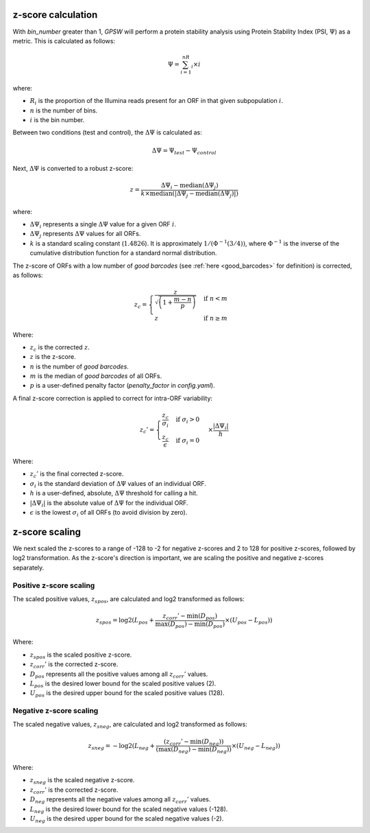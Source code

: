 z-score calculation
--------------------------------------------------------------------------------

With `bin_number` greater than 1, `GPSW` will perform a protein stability analysis using Protein Stability Index (PSI, :math:`\Psi`) as a metric. This is calculated as follows:

.. math::

   \Psi=\sum_{i=1}^nR_i \times i

where:

- :math:`R_i` is the proportion of the Illumina reads present for an ORF in that given subpopulation :math:`i`.
- :math:`n` is the number of bins.
- :math:`i` is the bin number.

Between two conditions (test and control), the :math:`\Delta\Psi` is calculated as:

.. math::

   \Delta\Psi = \Psi_{test} - \Psi_{control}

Next, :math:`\Delta\Psi` is converted to a robust z-score:

.. math::
   z = \frac{\Delta\Psi_i - \text{median}(\Delta\Psi_j)}{k \times \text{median}(|\Delta\Psi_j - \text{median}(\Delta\Psi_j)|)}


where:

- :math:`\Delta\Psi_i` represents a single :math:`\Delta\Psi` value for a given ORF :math:`i`.
- :math:`\Delta\Psi_j` represents :math:`\Delta\Psi` values for all ORFs.
- :math:`k` is a standard scaling constant (:math:`1.4826`). It is approximately :math:`1/(\Phi^{-1}(3/4))`, where :math:`\Phi^{-1}` is the inverse of the cumulative distribution function for a standard normal distribution. 

The z-score of ORFs with a low number of `good barcodes` (see :ref:`here <good_barcodes>` for definition) is corrected, as follows:

.. math::

   z_{c} =
   \begin{cases}
     \frac{z}{\sqrt{ \left( 1 + \frac{m - n}{p} \right) }} & \text{if } n < m \\
     z & \text{if } n \ge m
   \end{cases}

Where:

- :math:`z_{c}` is the corrected :math:`z`.
- :math:`z` is the z-score.
- :math:`n` is the number of `good barcodes`.
- :math:`m` is the median of `good barcodes` of all ORFs.
- :math:`p` is a user-defined penalty factor (`penalty_factor` in `config.yaml`).

A final z-score correction is applied to correct for intra-ORF variability:

.. math::

   z_{c}' = \begin{cases}
   \frac{z_{c}}{\sigma_i} & \text{if } \sigma_i > 0 \\
   \frac{z_{c}}{\epsilon} & \text{if } \sigma_i = 0
   \end{cases} \times \frac{|\Delta\Psi_i|}{h}

Where:

- :math:`z_{c}'` is the final corrected z-score.
- :math:`\sigma_{i}` is the standard deviation of :math:`\Delta\Psi` values of an individual ORF.
- :math:`h` is a user-defined, absolute, :math:`\Delta\Psi` threshold for calling a hit.
- :math:`|\Delta\Psi_i|` is the absolute value of :math:`\Delta\Psi` for the individual ORF.
- :math:`\epsilon` is the lowest :math:`\sigma_i` of all ORFs (to avoid division by zero).

z-score scaling
--------------------------------------------------------------------------------
We next scaled the z-scores to a range of -128 to -2 for negative z-scores and 2 to 128 for positive z-scores, followed by log2 transformation. As the z-score's direction is important, we are scaling the positive and negative z-scores separately.

Positive z-score scaling
^^^^^^^^^^^^^^^^^^^^^^^^^^^^^^^^^^^^^^^^^^^^^^^^^^^^^^^^^^^^^^^^^^^^^^^^^^^^^^^^
The scaled positive values, :math:`z_{spos}`, are calculated and log2 transformed as follows:

.. math::

   z_{spos} = \log2(L_{pos} + \frac{z_{corr}' - \min(D_{pos})}{\max(D_{pos}) - \min(D_{pos})} \times (U_{pos} - L_{pos}))

Where:

- :math:`z_{spos}` is the scaled positive z-score.
- :math:`z_{corr}'` is the corrected z-score.
- :math:`D_{pos}` represents all the positive values among all :math:`z_{corr}'` values.
- :math:`L_{pos}` is the desired lower bound for the scaled positive values (2).
- :math:`U_{pos}` is the desired upper bound for the scaled positive values (128).

Negative z-score scaling
^^^^^^^^^^^^^^^^^^^^^^^^^^^^^^^^^^^^^^^^^^^^^^^^^^^^^^^^^^^^^^^^^^^^^^^^^^^^^^^^
The scaled negative values, :math:`z_{sneg}`, are calculated and log2 transformed as follows:

.. math::

   z_{sneg} = -\log2(L_{neg} + \frac{(z_{corr}' - \min(D_{neg}))}{(\max(D_{neg}) - \min(D_{neg}))} \times (U_{neg} - L_{neg}))

Where:

- :math:`z_{sneg}` is the scaled negative z-score.
- :math:`z_{corr}'` is the corrected z-score.
- :math:`D_{neg}` represents all the negative values among all :math:`z_{corr}'` values.
- :math:`L_{neg}` is the desired lower bound for the scaled negative values (-128).
- :math:`U_{neg}` is the desired upper bound for the scaled negative values (-2).


